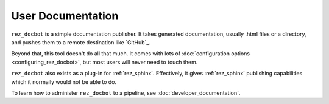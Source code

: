 .. _rez_docbot:

User Documentation
==================

..
    rez_sphinx_help:User Documentation

``rez_docbot`` is a simple documentation publisher. It takes generated
documentation, usually .html files or a directory, and pushes them to a remote
destination like `GitHub`_.

Beyond that, this tool doesn't do all that much. It comes with lots of
:doc:`configuration options <configuring_rez_docbot>`, but most users
will never need to touch them.

``rez_docbot`` also exists as a plug-in for :ref:`rez_sphinx`. Effectively, it
gives :ref:`rez_sphinx` publishing capabilities which it normally would not be
able to do.

To learn how to administer ``rez_docbot`` to a pipeline, see
:doc:`developer_documentation`.
